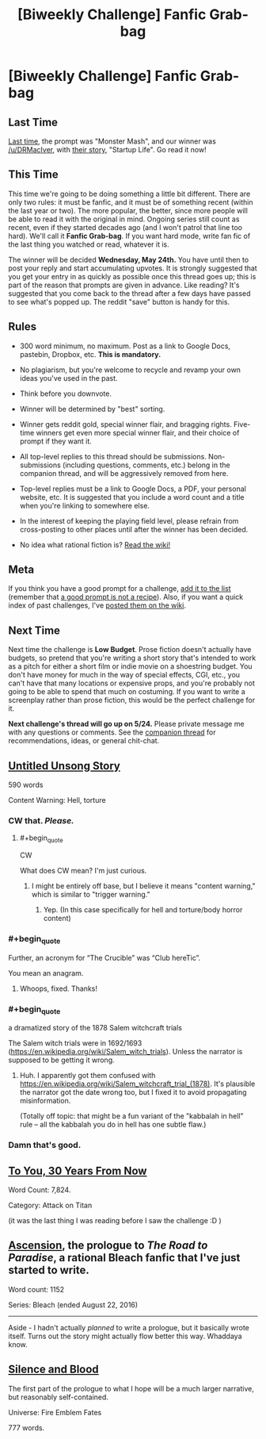 #+TITLE: [Biweekly Challenge] Fanfic Grab-bag

* [Biweekly Challenge] Fanfic Grab-bag
:PROPERTIES:
:Author: alexanderwales
:Score: 18
:DateUnix: 1494463198.0
:END:
** Last Time
   :PROPERTIES:
   :CUSTOM_ID: last-time
   :END:
[[https://www.reddit.com/r/rational/comments/67zt5y/biweekly_challenge_monster_mash][Last time,]] the prompt was "Monster Mash", and our winner was [[/u/DRMacIver]], with [[https://www.reddit.com/r/rational/comments/67zt5y/biweekly_challenge_monster_mash/dgzt9bu/][their story]], "Startup Life". Go read it now!

** This Time
   :PROPERTIES:
   :CUSTOM_ID: this-time
   :END:
This time we're going to be doing something a little bit different. There are only two rules: it must be fanfic, and it must be of something recent (within the last year or two). The more popular, the better, since more people will be able to read it with the original in mind. Ongoing series still count as recent, even if they started decades ago (and I won't patrol that line too hard). We'll call it *Fanfic Grab-bag*. If you want hard mode, write fan fic of the last thing you watched or read, whatever it is.

The winner will be decided *Wednesday, May 24th.* You have until then to post your reply and start accumulating upvotes. It is strongly suggested that you get your entry in as quickly as possible once this thread goes up; this is part of the reason that prompts are given in advance. Like reading? It's suggested that you come back to the thread after a few days have passed to see what's popped up. The reddit "save" button is handy for this.

** Rules
   :PROPERTIES:
   :CUSTOM_ID: rules
   :END:

- 300 word minimum, no maximum. Post as a link to Google Docs, pastebin, Dropbox, etc. *This is mandatory.*

- No plagiarism, but you're welcome to recycle and revamp your own ideas you've used in the past.

- Think before you downvote.

- Winner will be determined by "best" sorting.

- Winner gets reddit gold, special winner flair, and bragging rights. Five-time winners get even more special winner flair, and their choice of prompt if they want it.

- All top-level replies to this thread should be submissions. Non-submissions (including questions, comments, etc.) belong in the companion thread, and will be aggressively removed from here.

- Top-level replies must be a link to Google Docs, a PDF, your personal website, etc. It is suggested that you include a word count and a title when you're linking to somewhere else.

- In the interest of keeping the playing field level, please refrain from cross-posting to other places until after the winner has been decided.

- No idea what rational fiction is? [[http://www.reddit.com/r/rational/wiki/index][Read the wiki!]]

** Meta
   :PROPERTIES:
   :CUSTOM_ID: meta
   :END:
If you think you have a good prompt for a challenge, [[https://docs.google.com/spreadsheets/d/1B6HaZc8FYkr6l6Q4cwBc9_-Yq1g0f_HmdHK5L1tbEbA/edit?usp=sharing][add it to the list]] (remember that [[http://www.reddit.com/r/WritingPrompts/wiki/prompts?src=RECIPE][a good prompt is not a recipe]]). Also, if you want a quick index of past challenges, I've [[https://www.reddit.com/r/rational/wiki/weeklychallenge][posted them on the wiki]].

** Next Time
   :PROPERTIES:
   :CUSTOM_ID: next-time
   :END:
Next time the challenge is *Low Budget*. Prose fiction doesn't actually have budgets, so pretend that you're writing a short story that's intended to work as a pitch for either a short film or indie movie on a shoestring budget. You don't have money for much in the way of special effects, CGI, etc., you can't have that many locations or expensive props, and you're probably not going to be able to spend that much on costuming. If you want to write a screenplay rather than prose fiction, this would be the perfect challenge for it.

*Next challenge's thread will go up on 5/24.* Please private message me with any questions or comments. See the [[https://www.reddit.com/r/rational/comments/6av06f/challenge_companion_fantasy_grabbag/][companion thread]] for recommendations, ideas, or general chit-chat.


** [[https://medium.com/@arenavanera/untitled-unsong-story-2d100eb4fd70][Untitled Unsong Story]]

590 words

Content Warning: Hell, torture
:PROPERTIES:
:Author: arenavanera
:Score: 18
:DateUnix: 1494481651.0
:END:

*** CW that. /Please./
:PROPERTIES:
:Author: avret
:Score: 3
:DateUnix: 1494497770.0
:END:

**** #+begin_quote
  CW
#+end_quote

What does CW mean? I'm just curious.
:PROPERTIES:
:Author: Kishoto
:Score: 3
:DateUnix: 1494506412.0
:END:

***** I might be entirely off base, but I believe it means "content warning," which is similar to "trigger warning."
:PROPERTIES:
:Author: ElizabethRobinThales
:Score: 6
:DateUnix: 1494517453.0
:END:

****** Yep. (In this case specifically for hell and torture/body horror content)
:PROPERTIES:
:Author: avret
:Score: 2
:DateUnix: 1494517988.0
:END:


*** #+begin_quote
  Further, an acronym for “The Crucible” was “Club hereTic”.
#+end_quote

You mean an anagram.
:PROPERTIES:
:Author: rhaps0dy4
:Score: 3
:DateUnix: 1494692656.0
:END:

**** Whoops, fixed. Thanks!
:PROPERTIES:
:Author: arenavanera
:Score: 2
:DateUnix: 1494709191.0
:END:


*** #+begin_quote
  a dramatized story of the 1878 Salem witchcraft trials
#+end_quote

The Salem witch trials were in 1692/1693 ([[https://en.wikipedia.org/wiki/Salem_witch_trials]]). Unless the narrator is supposed to be getting it wrong.
:PROPERTIES:
:Author: zconjugate
:Score: 2
:DateUnix: 1494739818.0
:END:

**** Huh. I apparently got them confused with [[https://en.wikipedia.org/wiki/Salem_witchcraft_trial_(1878)]]. It's plausible the narrator got the date wrong too, but I fixed it to avoid propagating misinformation.

(Totally off topic: that might be a fun variant of the "kabbalah in hell" rule -- all the kabbalah you do in hell has one subtle flaw.)
:PROPERTIES:
:Author: arenavanera
:Score: 1
:DateUnix: 1494746348.0
:END:


*** Damn that's good.
:PROPERTIES:
:Author: ABZB
:Score: 1
:DateUnix: 1494809198.0
:END:


** [[https://www.fanfiction.net/s/12483816/1/To-You-30-Years-From-Now][To You, 30 Years From Now]]

Word Count: 7,824.

Category: Attack on Titan

(it was the last thing I was reading before I saw the challenge :D )
:PROPERTIES:
:Author: Kishoto
:Score: 7
:DateUnix: 1494468270.0
:END:


** [[https://ardetor.wordpress.com/2017/05/12/prologue-ascension/][Ascension]], the prologue to /The Road to Paradise/, a rational Bleach fanfic that I've just started to write.

Word count: 1152

Series: Bleach (ended August 22, 2016)

--------------

Aside - I hadn't actually /planned/ to write a prologue, but it basically wrote itself. Turns out the story might actually flow better this way. Whaddaya know.
:PROPERTIES:
:Author: ardetor
:Score: 3
:DateUnix: 1494599693.0
:END:


** [[https://docs.google.com/document/d/1yue7tHUqVtuG-7uOxI7S9Zq8LusHT-oeVIvA1S5xYs4/edit?usp=sharing][Silence and Blood]]

The first part of the prologue to what I hope will be a much larger narrative, but reasonably self-contained.

Universe: Fire Emblem Fates

777 words.
:PROPERTIES:
:Author: royishere
:Score: 2
:DateUnix: 1494541783.0
:END:
